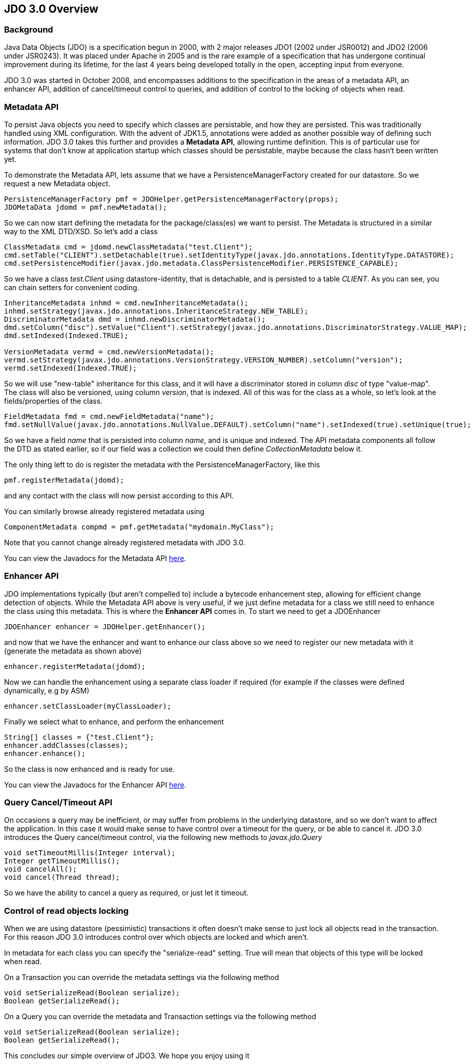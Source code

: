 [[index]]
{empty} +

:_basedir: 
:_imagesdir: images/
:notoc:
:nofooter:
:titlepage:
:grid: cols

== JDO 3.0 Overviewanchor:JDO_3.0_Overview[]

=== Backgroundanchor:Background[]

Java Data Objects (JDO) is a specification begun in 2000, with 2 major
releases JDO1 (2002 under JSR0012) and JDO2 (2006 under JSR0243). It was
placed under Apache in 2005 and is the rare example of a specification
that has undergone continual improvement during its lifetime, for the
last 4 years being developed totally in the open, accepting input from
everyone.

JDO 3.0 was started in October 2008, and encompasses additions to the
specification in the areas of a metadata API, an enhancer API, addition
of cancel/timeout control to queries, and addition of control to the
locking of objects when read.

=== Metadata APIanchor:Metadata_API[]

To persist Java objects you need to specify which classes are
persistable, and how they are persisted. This was traditionally handled
using XML configuration. With the advent of JDK1.5, annotations were
added as another possible way of defining such information. JDO 3.0
takes this further and provides a *Metadata API*, allowing runtime
definition. This is of particular use for systems that don't know at
application startup which classes should be persistable, maybe because
the class hasn't been written yet.

To demonstrate the Metadata API, lets assume that we have a
PersistenceManagerFactory created for our datastore. So we request a new
Metadata object.

....
PersistenceManagerFactory pmf = JDOHelper.getPersistenceManagerFactory(props);
JDOMetaData jdomd = pmf.newMetadata();
....

So we can now start defining the metadata for the package/class(es) we
want to persist. The Metadata is structured in a similar way to the XML
DTD/XSD. So let's add a class

....
ClassMetadata cmd = jdomd.newClassMetadata("test.Client");
cmd.setTable("CLIENT").setDetachable(true).setIdentityType(javax.jdo.annotations.IdentityType.DATASTORE);
cmd.setPersistenceModifier(javax.jdo.metadata.ClassPersistenceModifier.PERSISTENCE_CAPABLE);
....

So we have a class _test.Client_ using datastore-identity, that is
detachable, and is persisted to a table _CLIENT_. As you can see, you
can chain setters for convenient coding.

....
InheritanceMetadata inhmd = cmd.newInheritanceMetadata();
inhmd.setStrategy(javax.jdo.annotations.InheritanceStrategy.NEW_TABLE);
DiscriminatorMetadata dmd = inhmd.newDiscriminatorMetadata();
dmd.setColumn("disc").setValue("Client").setStrategy(javax.jdo.annotations.DiscriminatorStrategy.VALUE_MAP);
dmd.setIndexed(Indexed.TRUE);

VersionMetadata vermd = cmd.newVersionMetadata();
vermd.setStrategy(javax.jdo.annotations.VersionStrategy.VERSION_NUMBER).setColumn("version");
vermd.setIndexed(Indexed.TRUE);
....

So we will use "new-table" inheritance for this class, and it will have
a discriminator stored in column _disc_ of type "value-map". The class
will also be versioned, using column _version_, that is indexed. All of
this was for the class as a whole, so let's look at the
fields/properties of the class.

....
FieldMetadata fmd = cmd.newFieldMetadata("name");
fmd.setNullValue(javax.jdo.annotations.NullValue.DEFAULT).setColumn("name").setIndexed(true).setUnique(true);
....

So we have a field _name_ that is persisted into column _name_, and is
unique and indexed. The API metadata components all follow the DTD as
stated earlier, so if our field was a collection we could then define
_CollectionMetadata_ below it.

The only thing left to do is register the metadata with the
PersistenceManagerFactory, like this

....
pmf.registerMetadata(jdomd);
....

and any contact with the class will now persist according to this API.

You can similarly browse already registered metadata using

....
ComponentMetadata compmd = pmf.getMetadata("mydomain.MyClass");
....

Note that you cannot change already registered metadata with JDO 3.0.

You can view the Javadocs for the Metadata API
http://db.apache.org/jdo/api30/apidocs/javax/jdo/metadata/package-summary.html[here].

=== Enhancer APIanchor:Enhancer_API[]

JDO implementations typically (but aren't compelled to) include a
bytecode enhancement step, allowing for efficient change detection of
objects. While the Metadata API above is very useful, if we just define
metadata for a class we still need to enhance the class using this
metadata. This is where the *Enhancer API* comes in. To start we need to
get a JDOEnhancer

....
JDOEnhancer enhancer = JDOHelper.getEnhancer();
....

and now that we have the enhancer and want to enhance our class above so
we need to register our new metadata with it (generate the metadata as
shown above)

....
enhancer.registerMetadata(jdomd);
....

Now we can handle the enhancement using a separate class loader if
required (for example if the classes were defined dynamically, e.g by
ASM)

....
enhancer.setClassLoader(myClassLoader);
....

Finally we select what to enhance, and perform the enhancement

....
String[] classes = {"test.Client"};
enhancer.addClasses(classes);
enhancer.enhance();
....

So the class is now enhanced and is ready for use.

You can view the Javadocs for the Enhancer API
http://db.apache.org/jdo/api30/apidocs/index.html[here].

=== Query Cancel/Timeout APIanchor:Query_CancelTimeout_API[]

On occasions a query may be inefficient, or may suffer from problems in
the underlying datastore, and so we don't want to affect the
application. In this case it would make sense to have control over a
timeout for the query, or be able to cancel it. JDO 3.0 introduces the
Query cancel/timeout control, via the following new methods to
_javax.jdo.Query_

....
void setTimeoutMillis(Integer interval);
Integer getTimeoutMillis();
void cancelAll();
void cancel(Thread thread);
....

So we have the ability to cancel a query as required, or just let it
timeout.

=== Control of read objects lockinganchor:Control_of_read_objects_locking[]

When we are using datastore (pessimistic) transactions it often doesn't
make sense to just lock all objects read in the transaction. For this
reason JDO 3.0 introduces control over which objects are locked and
which aren't.

In metadata for each class you can specify the "serialize-read" setting.
True will mean that objects of this type will be locked when read.

On a Transaction you can override the metadata settings via the
following method

....
void setSerializeRead(Boolean serialize);
Boolean getSerializeRead();
....

On a Query you can override the metadata and Transaction settings via
the following method

....
void setSerializeRead(Boolean serialize);
Boolean getSerializeRead();
....

This concludes our simple overview of JDO3. We hope you enjoy using it

